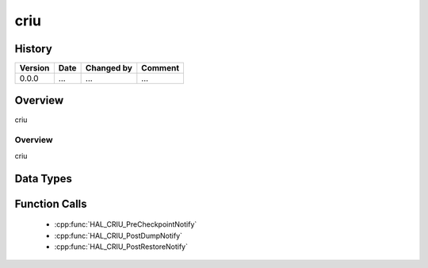 criu
==========

History
-------

======= ========== ============== =======
Version Date       Changed by     Comment
======= ========== ============== =======
0.0.0   ...        ...            ...
======= ========== ============== =======

Overview
--------

criu

Overview
^^^^^^^^

criu

Data Types
----------

Function Calls
--------------
  * :cpp:func:`HAL_CRIU_PreCheckpointNotify`
  * :cpp:func:`HAL_CRIU_PostDumpNotify`
  * :cpp:func:`HAL_CRIU_PostRestoreNotify`
